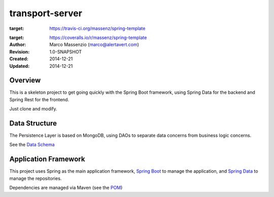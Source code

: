 ================
transport-server
================

.. image:: https://travis-ci.org/massenz/spring-template.svg?branch=develop
:target: https://travis-ci.org/massenz/spring-template


.. image:: https://coveralls.io/repos/massenz/spring-template/badge.png
:target: https://coveralls.io/r/massenz/spring-template


:Author: Marco Massenzio (marco@alertavert.com)
:Revision: 1.0-SNAPSHOT
:Created: 2014-12-21
:Updated: 2014-12-21

Overview
========

This is a skeleton project to get going quickly with the Spring Boot framework,
using Spring Data for the backend and Spring Rest for the frontend.

Just clone and modify.

Data Structure
==============

The Persistence Layer is based on MongoDB, using DAOs to separate data
concerns from business logic concerns.

See the `Data Schema`_


Application Framework
=====================

This project uses Spring as the main application framework, `Spring Boot`_
to manage the application,
and `Spring Data`_ to manage the repositories.

Dependencies are managed via Maven (see the POM_)

.. _Data Schema: docs/data_schema.rst
.. _Spring Boot: http://spring.io/spring-boot
.. _Spring Data: http://spring.io/spring-data
.. _POM: pom.xml

